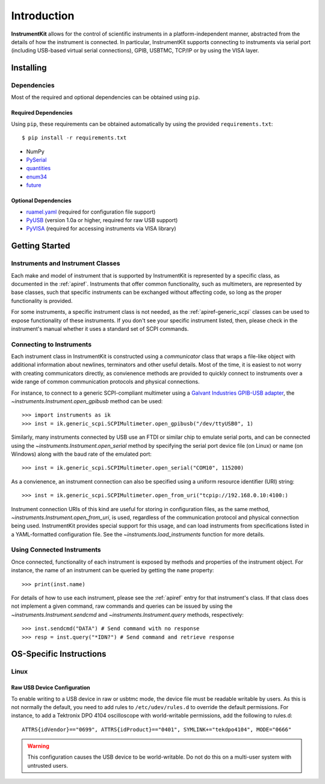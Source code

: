..
    TODO: put documentation license header here.
    
============
Introduction
============

**InstrumentKit** allows for the control of scientific instruments in a
platform-independent manner, abstracted from the details of how the instrument
is connected. In particular, InstrumentKit supports connecting to instruments
via serial port (including USB-based virtual serial connections), GPIB, USBTMC,
TCP/IP or by using the VISA layer.

Installing
==========

Dependencies
------------

Most of the required and optional dependencies can be obtained using  ``pip``.

Required Dependencies
~~~~~~~~~~~~~~~~~~~~~

Using ``pip``, these requirements can be obtained automatically by using the
provided ``requirements.txt``::

$ pip install -r requirements.txt

- NumPy
- `PySerial`_
- `quantities`_
- `enum34`_
- `future`_

Optional Dependencies
~~~~~~~~~~~~~~~~~~~~~

- `ruamel.yaml`_ (required for configuration file support)
- `PyUSB`_ (version 1.0a or higher, required for raw USB support)
- `PyVISA`_ (required for accessing instruments via VISA library)

.. _PySerial: http://pyserial.sourceforge.net/
.. _quantities: http://pythonhosted.org/quantities/
.. _enum34: https://pypi.python.org/pypi/enum34
.. _future: https://pypi.python.org/pypi/future
.. _ruamel.yaml: http://yaml.readthedocs.io
.. _PyUSB: http://sourceforge.net/apps/trac/pyusb/
.. _PyVISA: http://pyvisa.sourceforge.net/

Getting Started
===============

Instruments and Instrument Classes
----------------------------------

Each make and model of instrument that is supported by InstrumentKit is
represented by a specific class, as documented in the :ref:`apiref`.
Instruments that offer common functionality, such as multimeters, are
represented by base classes, such that specific instruments can be exchanged
without affecting code, so long as the proper functionality is provided.

For some instruments, a specific instrument class is not needed, as the
:ref:`apiref-generic_scpi` classes can be used to expose functionality of these
instruments. If you don't see your specific instrument listed, then, please
check in the instrument's manual whether it uses a standard set of SCPI
commands.

Connecting to Instruments
-------------------------

Each instrument class in InstrumentKit is constructed using a *communicator*
class that wraps a file-like object with additional information about newlines,
terminators and other useful details. Most of the time, it is easiest to not
worry with creating communicators directly, as convienence methods are provided
to quickly connect to instruments over a wide range of common communication
protocols and physical connections.

For instance, to connect to a generic SCPI-compliant multimeter using a
`Galvant Industries GPIB-USB adapter`_, the
`~instruments.Instrument.open_gpibusb` method can be used::

>>> import instruments as ik
>>> inst = ik.generic_scpi.SCPIMultimeter.open_gpibusb("/dev/ttyUSB0", 1)

Similarly, many instruments connected by USB use an FTDI or similar chip to
emulate serial ports, and can be connected using the
`~instruments.Instrument.open_serial` method by specifying the serial port
device file (on Linux) or name (on Windows) along with the baud rate of the
emulated port::

>>> inst = ik.generic_scpi.SCPIMultimeter.open_serial("COM10", 115200)

As a convienence, an instrument connection can also be specified using a
uniform resource identifier (URI) string::

>>> inst = ik.generic_scpi.SCPIMultimeter.open_from_uri("tcpip://192.168.0.10:4100:)

Instrument connection URIs of this kind are useful for storing in configuration
files, as the same method, `~instruments.Instrument.open_from_uri`, is used,
regardless of the communication protocol and physical connection being used.
InstrumentKit provides special support for this usage, and can load instruments
from specifications listed in a YAML-formatted configuration file. See the
`~instruments.load_instruments` function for more details.

.. _Galvant Industries GPIB-USB adapter: http://galvant.ca/shop/gpibusb/


Using Connected Instruments
---------------------------

Once connected, functionality of each instrument is exposed by methods and
properties of the instrument object. For instance, the name of an instrument
can be queried by getting the ``name`` property::

>>> print(inst.name)

For details of how to use each instrument, please see the :ref:`apiref` entry
for that instrument's class. If that class does not implement a given command,
raw commands and queries can be issued by using the
`~instruments.Instrument.sendcmd` and `~instruments.Instrument.query` methods,
respectively::

>>> inst.sendcmd("DATA") # Send command with no response
>>> resp = inst.query("*IDN?") # Send command and retrieve response

OS-Specific Instructions
========================

Linux
-----

Raw USB Device Configuration
~~~~~~~~~~~~~~~~~~~~~~~~~~~~

To enable writing to a USB device in raw or usbtmc mode, the device file
must be readable writable by users. As this is not normally the default, you
need to add rules to ``/etc/udev/rules.d`` to override the default permissions.
For instance, to add a Tektronix DPO 4104 oscilloscope with world-writable
permissions, add the following to rules.d::

    ATTRS{idVendor}=="0699", ATTRS{idProduct}=="0401", SYMLINK+="tekdpo4104", MODE="0666"
    
.. warning::
    This configuration causes the USB device to be world-writable. Do not do
    this on a multi-user system with untrusted users.

